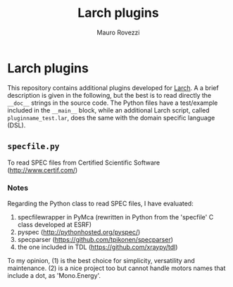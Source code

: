 #+TITLE: Larch plugins
#+AUTHOR: Mauro Rovezzi
#+EMAIL: mauro.rovezzi@gmail.com


* Larch plugins

  This repository contains additional plugins developed for [[http://xraypy.github.com/xraylarch][Larch]]. A a brief description is given in the following, but the best is to read directly the ~__doc__~ strings in the source code. The Python files have a test/example included in the ~__main__~ block, while an additional Larch script, called ~pluginname_test.lar~, does the same with the domain specific language (DSL).

** ~specfile.py~

   To read SPEC files from Certified Scientific Software (http://www.certif.com/)

*** Notes
    
    Regarding the Python class to read SPEC files, I have evaluated:

    1) specfilewrapper in PyMca (rewritten in Python from the 'specfile' C class developed at ESRF)
    2) pyspec ([[http://pythonhosted.org/pyspec/]])
    3) specparser ([[https://github.com/tpikonen/specparser]])
    4) the one included in TDL ([[https://github.com/xraypy/tdl]])

    To my opinion, (1) is the best choice for simplicity, versatility and maintenance. (2) is a nice project too but cannot handle motors names that include a dot, as 'Mono.Energy'.
